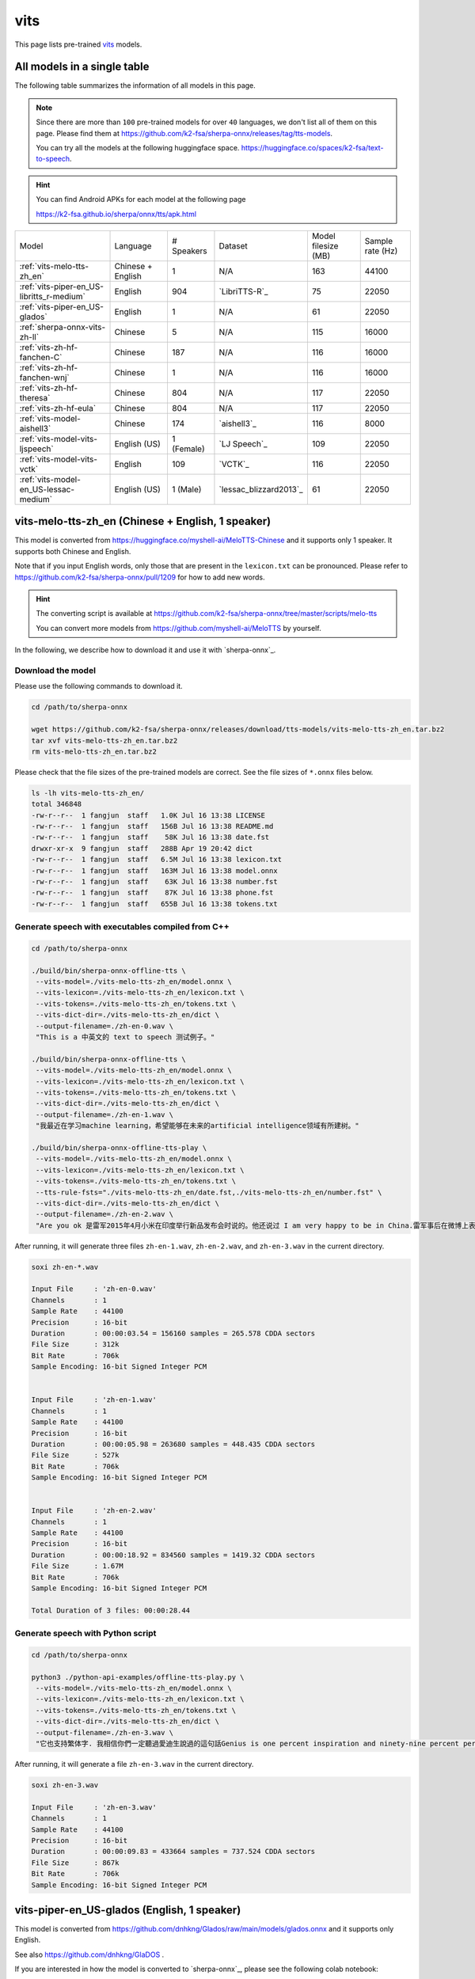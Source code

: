 vits
====

This page lists pre-trained `vits`_ models.

All models in a single table
-----------------------------

The following table summarizes the information of all models in this page.

.. note::

   Since there are more than ``100`` pre-trained models for over ``40`` languages,
   we don't list all of them on this page. Please find them at
   `<https://github.com/k2-fsa/sherpa-onnx/releases/tag/tts-models>`_.

   You can try all the models at the following huggingface space.
   `<https://huggingface.co/spaces/k2-fsa/text-to-speech>`_.


.. hint::

   You can find Android APKs for each model at the following page

   `<https://k2-fsa.github.io/sherpa/onnx/tts/apk.html>`_

.. list-table::

 * - Model
   - Language
   - # Speakers
   - Dataset
   - Model filesize (MB)
   - Sample rate (Hz)
 * - :ref:`vits-melo-tts-zh_en`
   - Chinese + English
   - 1
   - N/A
   - 163
   - 44100
 * - :ref:`vits-piper-en_US-libritts_r-medium`
   - English
   - 904
   - `LibriTTS-R`_
   - 75
   - 22050
 * - :ref:`vits-piper-en_US-glados`
   - English
   - 1
   - N/A
   - 61
   - 22050
 * - :ref:`sherpa-onnx-vits-zh-ll`
   - Chinese
   - 5
   - N/A
   - 115
   - 16000
 * - :ref:`vits-zh-hf-fanchen-C`
   - Chinese
   - 187
   - N/A
   - 116
   - 16000
 * - :ref:`vits-zh-hf-fanchen-wnj`
   - Chinese
   - 1
   - N/A
   - 116
   - 16000
 * - :ref:`vits-zh-hf-theresa`
   - Chinese
   - 804
   - N/A
   - 117
   - 22050
 * - :ref:`vits-zh-hf-eula`
   - Chinese
   - 804
   - N/A
   - 117
   - 22050
 * - :ref:`vits-model-aishell3`
   - Chinese
   - 174
   - `aishell3`_
   - 116
   - 8000
 * - :ref:`vits-model-vits-ljspeech`
   - English (US)
   - 1 (Female)
   - `LJ Speech`_
   - 109
   - 22050
 * - :ref:`vits-model-vits-vctk`
   - English
   - 109
   - `VCTK`_
   - 116
   - 22050
 * - :ref:`vits-model-en_US-lessac-medium`
   - English (US)
   - 1 (Male)
   - `lessac_blizzard2013`_
   - 61
   - 22050

.. _vits-melo-tts-zh_en:

vits-melo-tts-zh_en (Chinese + English, 1 speaker)
--------------------------------------------------

This model is converted from `<https://huggingface.co/myshell-ai/MeloTTS-Chinese>`_
and it supports only 1 speaker. It supports both Chinese and English.

Note that if you input English words, only those that are present in the ``lexicon.txt``
can be pronounced. Please refer to
`<https://github.com/k2-fsa/sherpa-onnx/pull/1209>`_
for how to add new words.

.. hint::

   The converting script is available at
   `<https://github.com/k2-fsa/sherpa-onnx/tree/master/scripts/melo-tts>`_

   You can convert more models from `<https://github.com/myshell-ai/MeloTTS>`_
   by yourself.

In the following, we describe how to download it and use it with `sherpa-onnx`_.

Download the model
~~~~~~~~~~~~~~~~~~

Please use the following commands to download it.

.. code-block:: bash

  cd /path/to/sherpa-onnx

  wget https://github.com/k2-fsa/sherpa-onnx/releases/download/tts-models/vits-melo-tts-zh_en.tar.bz2
  tar xvf vits-melo-tts-zh_en.tar.bz2
  rm vits-melo-tts-zh_en.tar.bz2

Please check that the file sizes of the pre-trained models are correct. See
the file sizes of ``*.onnx`` files below.

.. code-block:: bash

  ls -lh vits-melo-tts-zh_en/
  total 346848
  -rw-r--r--  1 fangjun  staff   1.0K Jul 16 13:38 LICENSE
  -rw-r--r--  1 fangjun  staff   156B Jul 16 13:38 README.md
  -rw-r--r--  1 fangjun  staff    58K Jul 16 13:38 date.fst
  drwxr-xr-x  9 fangjun  staff   288B Apr 19 20:42 dict
  -rw-r--r--  1 fangjun  staff   6.5M Jul 16 13:38 lexicon.txt
  -rw-r--r--  1 fangjun  staff   163M Jul 16 13:38 model.onnx
  -rw-r--r--  1 fangjun  staff    63K Jul 16 13:38 number.fst
  -rw-r--r--  1 fangjun  staff    87K Jul 16 13:38 phone.fst
  -rw-r--r--  1 fangjun  staff   655B Jul 16 13:38 tokens.txt

Generate speech with executables compiled from C++
~~~~~~~~~~~~~~~~~~~~~~~~~~~~~~~~~~~~~~~~~~~~~~~~~~

.. code-block:: bash

  cd /path/to/sherpa-onnx

  ./build/bin/sherpa-onnx-offline-tts \
   --vits-model=./vits-melo-tts-zh_en/model.onnx \
   --vits-lexicon=./vits-melo-tts-zh_en/lexicon.txt \
   --vits-tokens=./vits-melo-tts-zh_en/tokens.txt \
   --vits-dict-dir=./vits-melo-tts-zh_en/dict \
   --output-filename=./zh-en-0.wav \
   "This is a 中英文的 text to speech 测试例子。"

  ./build/bin/sherpa-onnx-offline-tts \
   --vits-model=./vits-melo-tts-zh_en/model.onnx \
   --vits-lexicon=./vits-melo-tts-zh_en/lexicon.txt \
   --vits-tokens=./vits-melo-tts-zh_en/tokens.txt \
   --vits-dict-dir=./vits-melo-tts-zh_en/dict \
   --output-filename=./zh-en-1.wav \
   "我最近在学习machine learning，希望能够在未来的artificial intelligence领域有所建树。"

  ./build/bin/sherpa-onnx-offline-tts-play \
   --vits-model=./vits-melo-tts-zh_en/model.onnx \
   --vits-lexicon=./vits-melo-tts-zh_en/lexicon.txt \
   --vits-tokens=./vits-melo-tts-zh_en/tokens.txt \
   --tts-rule-fsts="./vits-melo-tts-zh_en/date.fst,./vits-melo-tts-zh_en/number.fst" \
   --vits-dict-dir=./vits-melo-tts-zh_en/dict \
   --output-filename=./zh-en-2.wav \
   "Are you ok 是雷军2015年4月小米在印度举行新品发布会时说的。他还说过 I am very happy to be in China.雷军事后在微博上表示「万万没想到，视频火速传到国内，全国人民都笑了」、「现在国际米粉越来越多，我的确应该把英文学好，不让大家失望！加油！」"


After running, it will generate three files ``zh-en-1.wav``,
``zh-en-2.wav``, and ``zh-en-3.wav`` in the current directory.

.. code-block:: bash

  soxi zh-en-*.wav

  Input File     : 'zh-en-0.wav'
  Channels       : 1
  Sample Rate    : 44100
  Precision      : 16-bit
  Duration       : 00:00:03.54 = 156160 samples = 265.578 CDDA sectors
  File Size      : 312k
  Bit Rate       : 706k
  Sample Encoding: 16-bit Signed Integer PCM


  Input File     : 'zh-en-1.wav'
  Channels       : 1
  Sample Rate    : 44100
  Precision      : 16-bit
  Duration       : 00:00:05.98 = 263680 samples = 448.435 CDDA sectors
  File Size      : 527k
  Bit Rate       : 706k
  Sample Encoding: 16-bit Signed Integer PCM


  Input File     : 'zh-en-2.wav'
  Channels       : 1
  Sample Rate    : 44100
  Precision      : 16-bit
  Duration       : 00:00:18.92 = 834560 samples = 1419.32 CDDA sectors
  File Size      : 1.67M
  Bit Rate       : 706k
  Sample Encoding: 16-bit Signed Integer PCM

  Total Duration of 3 files: 00:00:28.44

.. raw:: html

  <table>
    <tr>
      <th>Wave filename</th>
      <th>Content</th>
      <th>Text</th>
    </tr>
    <tr>
      <td>zh-en-0.wav</td>
      <td>
       <audio title="Generated ./zh-en-0.wav" controls="controls">
             <source src="/sherpa/_static/vits-melo-tts/zh-en-0.wav" type="audio/wav">
             Your browser does not support the <code>audio</code> element.
       </audio>
      </td>
      <td>
        This is a 中英文的 text to speech 测试例子。
      </td>
    </tr>
    <tr>
      <td>zh-en-1.wav</td>
      <td>
       <audio title="Generated ./zh-en-1.wav" controls="controls">
             <source src="/sherpa/_static/vits-melo-tts/zh-en-1.wav" type="audio/wav">
             Your browser does not support the <code>audio</code> element.
       </audio>
      </td>
      <td>
        我最近在学习machine learning，希望能够在未来的artificial intelligence领域有所建树。
      </td>
    </tr>
    <tr>
      <td>zh-en-2.wav</td>
      <td>
       <audio title="Generated ./zh-en-2.wav" controls="controls">
             <source src="/sherpa/_static/vits-melo-tts/zh-en-2.wav" type="audio/wav">
             Your browser does not support the <code>audio</code> element.
       </audio>
      </td>
      <td>
        Are you ok 是雷军2015年4月小米在印度举行新品发布会时说的。他还说过 I am very happy to be in China.雷军事后在微博上表示「万万没想到，视频火速传到国内，全国人民都笑了」、「现在国际米粉越来越多，我的确应该把英文学好，不让大家失望！加油！」
      </td>
    </tr>
  </table>


Generate speech with Python script
~~~~~~~~~~~~~~~~~~~~~~~~~~~~~~~~~~

.. code-block:: bash

  cd /path/to/sherpa-onnx

  python3 ./python-api-examples/offline-tts-play.py \
   --vits-model=./vits-melo-tts-zh_en/model.onnx \
   --vits-lexicon=./vits-melo-tts-zh_en/lexicon.txt \
   --vits-tokens=./vits-melo-tts-zh_en/tokens.txt \
   --vits-dict-dir=./vits-melo-tts-zh_en/dict \
   --output-filename=./zh-en-3.wav \
   "它也支持繁体字. 我相信你們一定聽過愛迪生說過的這句話Genius is one percent inspiration and ninety-nine percent perspiration. "

After running, it will generate a file ``zh-en-3.wav`` in the current directory.

.. code-block:: bash

  soxi zh-en-3.wav

  Input File     : 'zh-en-3.wav'
  Channels       : 1
  Sample Rate    : 44100
  Precision      : 16-bit
  Duration       : 00:00:09.83 = 433664 samples = 737.524 CDDA sectors
  File Size      : 867k
  Bit Rate       : 706k
  Sample Encoding: 16-bit Signed Integer PCM

.. raw:: html

  <table>
    <tr>
      <th>Wave filename</th>
      <th>Content</th>
      <th>Text</th>
    </tr>
    <tr>
      <td>zh-en-3.wav</td>
      <td>
       <audio title="Generated ./zh-en-3.wav" controls="controls">
             <source src="/sherpa/_static/vits-melo-tts/zh-en-3.wav" type="audio/wav">
             Your browser does not support the <code>audio</code> element.
       </audio>
      </td>
      <td>
       它也支持繁体字. 我相信你們一定聽過愛迪生說過的這句話Genius is one percent inspiration and ninety-nine percent perspiration.
      </td>
    </tr>
  </table>

.. _vits-piper-en_US-glados:

vits-piper-en_US-glados (English, 1 speaker)
--------------------------------------------

This model is converted from `<https://github.com/dnhkng/Glados /raw/main/models/glados.onnx>`_
and it supports only English.

See also `<https://github.com/dnhkng/GlaDOS>`_ .

If you are interested in how the model is converted to `sherpa-onnx`_, please see
the following colab notebook:

  `<https://colab.research.google.com/drive/1m3Zr8H1RJaoZu4Y7hpQlav5vhtw3A513?usp=sharing>`_

In the following, we describe how to download it and use it with `sherpa-onnx`_.

Download the model
~~~~~~~~~~~~~~~~~~

Please use the following commands to download it.

.. code-block:: bash

  cd /path/to/sherpa-onnx

  wget https://github.com/k2-fsa/sherpa-onnx/releases/download/tts-models/vits-piper-en_US-glados.tar.bz2
  tar xvf vits-piper-en_US-glados.tar.bz2
  rm vits-piper-en_US-glados.tar.bz2

Please check that the file sizes of the pre-trained models are correct. See
the file sizes of ``*.onnx`` files below.

.. code-block:: bash

    ls -lh vits-piper-en_US-glados/

    -rw-r--r--    1 fangjun  staff   242B Dec 13  2023 README.md
    -rw-r--r--    1 fangjun  staff    61M Dec 13  2023 en_US-glados.onnx
    drwxr-xr-x  122 fangjun  staff   3.8K Dec 13  2023 espeak-ng-data
    -rw-r--r--    1 fangjun  staff   940B Dec 13  2023 tokens.txt

Generate speech with executables compiled from C++
~~~~~~~~~~~~~~~~~~~~~~~~~~~~~~~~~~~~~~~~~~~~~~~~~~

.. code-block:: bash

   cd /path/to/sherpa-onnx

  ./build/bin/sherpa-onnx-offline-tts \
    --vits-model=./vits-piper-en_US-glados/en_US-glados.onnx\
    --vits-tokens=./vits-piper-en_US-glados/tokens.txt \
    --vits-data-dir=./vits-piper-en_US-glados/espeak-ng-data \
    --output-filename=./glados-liliana.wav \
    "liliana, the most beautiful and lovely assistant of our team!"

  ./build/bin/sherpa-onnx-offline-tts \
    --vits-model=./vits-piper-en_US-glados/en_US-glados.onnx\
    --vits-tokens=./vits-piper-en_US-glados/tokens.txt \
    --vits-data-dir=./vits-piper-en_US-glados/espeak-ng-data \
    --output-filename=./glados-code.wav \
    "Talk is cheap. Show me the code."

  ./build/bin/sherpa-onnx-offline-tts \
    --vits-model=./vits-piper-en_US-glados/en_US-glados.onnx\
    --vits-tokens=./vits-piper-en_US-glados/tokens.txt \
    --vits-data-dir=./vits-piper-en_US-glados/espeak-ng-data \
    --output-filename=./glados-men.wav \
     "Today as always, men fall into two groups: slaves and free men. Whoever does not have two-thirds of his day for himself, is a slave, whatever he may be: a statesman, a businessman, an official, or a scholar."

After running, it will generate 3 files ``glados-liliana.wav``,
``glados-code.wav``, and ``glados-men.wav`` in the current directory.

.. code-block:: bash

  soxi glados*.wav

  Input File     : 'glados-code.wav'
  Channels       : 1
  Sample Rate    : 22050
  Precision      : 16-bit
  Duration       : 00:00:02.18 = 48128 samples ~ 163.701 CDDA sectors
  File Size      : 96.3k
  Bit Rate       : 353k
  Sample Encoding: 16-bit Signed Integer PCM


  Input File     : 'glados-liliana.wav'
  Channels       : 1
  Sample Rate    : 22050
  Precision      : 16-bit
  Duration       : 00:00:03.97 = 87552 samples ~ 297.796 CDDA sectors
  File Size      : 175k
  Bit Rate       : 353k
  Sample Encoding: 16-bit Signed Integer PCM


  Input File     : 'glados-men.wav'
  Channels       : 1
  Sample Rate    : 22050
  Precision      : 16-bit
  Duration       : 00:00:15.31 = 337664 samples ~ 1148.52 CDDA sectors
  File Size      : 675k
  Bit Rate       : 353k
  Sample Encoding: 16-bit Signed Integer PCM

  Total Duration of 3 files: 00:00:21.47

.. raw:: html

  <table>
    <tr>
      <th>Wave filename</th>
      <th>Content</th>
      <th>Text</th>
    </tr>
    <tr>
      <td>glados-liliana.wav</td>
      <td>
       <audio title="Generated ./glados-liliana.wav" controls="controls">
             <source src="/sherpa/_static/vits-piper-glados/glados-liliana.wav" type="audio/wav">
             Your browser does not support the <code>audio</code> element.
       </audio>
      </td>
      <td>
        liliana, the most beautiful and lovely assistant of our team!
      </td>
    </tr>
    <tr>
      <td>glados-code.wav</td>
      <td>
       <audio title="Generated ./glados-code.wav" controls="controls">
             <source src="/sherpa/_static/vits-piper-glados/glados-code.wav" type="audio/wav">
             Your browser does not support the <code>audio</code> element.
       </audio>
      </td>
      <td>
        Talk is cheap. Show me the code.
      </td>
    </tr>
    <tr>
      <td>glados-men.wav</td>
      <td>
       <audio title="Generated ./glados-men.wav" controls="controls">
             <source src="/sherpa/_static/vits-piper-glados/glados-men.wav" type="audio/wav">
             Your browser does not support the <code>audio</code> element.
       </audio>
      </td>
      <td>
        Today as always, men fall into two groups: slaves and free men. Whoever does not have two-thirds of his day for himself, is a slave, whatever he may be: a statesman, a businessman, an official, or a scholar.
      </td>
    </tr>
  </table>

Generate speech with Python script
~~~~~~~~~~~~~~~~~~~~~~~~~~~~~~~~~~

.. code-block:: bash

   cd /path/to/sherpa-onnx

   python3 ./python-api-examples/offline-tts.py \
    --vits-model=./vits-piper-en_US-glados/en_US-glados.onnx\
    --vits-tokens=./vits-piper-en_US-glados/tokens.txt \
    --vits-data-dir=./vits-piper-en_US-glados/espeak-ng-data \
    --output-filename=./glados-ship.wav \
    "A ship in port is safe, but that's not what ships are built for."

   python3 ./python-api-examples/offline-tts.py \
    --vits-model=./vits-piper-en_US-glados/en_US-glados.onnx\
    --vits-tokens=./vits-piper-en_US-glados/tokens.txt \
    --vits-data-dir=./vits-piper-en_US-glados/espeak-ng-data \
    --output-filename=./glados-bug.wav \
    "Given enough eyeballs, all bugs are shallow."

After running, it will generate two files ``glados-ship.wav``
and ``glados-bug.wav`` in the current directory.

.. code-block:: bash

  soxi ./glados-{ship,bug}.wav

  Input File     : './glados-ship.wav'
  Channels       : 1
  Sample Rate    : 22050
  Precision      : 16-bit
  Duration       : 00:00:03.74 = 82432 samples ~ 280.381 CDDA sectors
  File Size      : 165k
  Bit Rate       : 353k
  Sample Encoding: 16-bit Signed Integer PCM


  Input File     : './glados-bug.wav'
  Channels       : 1
  Sample Rate    : 22050
  Precision      : 16-bit
  Duration       : 00:00:02.67 = 58880 samples ~ 200.272 CDDA sectors
  File Size      : 118k
  Bit Rate       : 353k
  Sample Encoding: 16-bit Signed Integer PCM

  Total Duration of 2 files: 00:00:06.41

.. raw:: html

  <table>
    <tr>
      <th>Wave filename</th>
      <th>Content</th>
      <th>Text</th>
    </tr>
    <tr>
      <td>glados-ship.wav</td>
      <td>
       <audio title="Generated ./glados-ship.wav" controls="controls">
             <source src="/sherpa/_static/vits-piper-glados/glados-ship.wav" type="audio/wav">
             Your browser does not support the <code>audio</code> element.
       </audio>
      </td>
      <td>
        A ship in port is safe, but that's not what ships are built for.
      </td>
    </tr>
    <tr>
      <td>glados-bug.wav</td>
      <td>
       <audio title="Generated ./glados-bug.wav" controls="controls">
             <source src="/sherpa/_static/vits-piper-glados/glados-bug.wav" type="audio/wav">
             Your browser does not support the <code>audio</code> element.
       </audio>
      </td>
      <td>
        Given enough eyeballs, all bugs are shallow.
      </td>
    </tr>
  </table>

.. _vits-piper-en_US-libritts_r-medium:

vits-piper-en_US-libritts_r-medium (English, 904 speakers)
----------------------------------------------------------

This model is converted from `<https://huggingface.co/rhasspy/piper-voices/tree/main/en/en_US/libritts_r/medium>`_
and it supports 904 speakers. It supports only English.

In the following, we describe how to download it and use it with `sherpa-onnx`_.

Download the model
~~~~~~~~~~~~~~~~~~

Please use the following commands to download it.

.. code-block:: bash

  cd /path/to/sherpa-onnx

  wget https://github.com/k2-fsa/sherpa-onnx/releases/download/tts-models/vits-piper-en_US-libritts_r-medium.tar.bz2
  tar xvf vits-piper-en_US-libritts_r-medium.tar.bz2
  rm vits-piper-en_US-libritts_r-medium.tar.bz2

Please check that the file sizes of the pre-trained models are correct. See
the file sizes of ``*.onnx`` files below.

.. code-block:: bash

  ls -lh vits-piper-en_US-libritts_r-medium/
  total 153552
  -rw-r--r--    1 fangjun  staff   279B Nov 29  2023 MODEL_CARD
  -rw-r--r--    1 fangjun  staff    75M Nov 29  2023 en_US-libritts_r-medium.onnx
  -rw-r--r--    1 fangjun  staff    20K Nov 29  2023 en_US-libritts_r-medium.onnx.json
  drwxr-xr-x  122 fangjun  staff   3.8K Nov 28  2023 espeak-ng-data
  -rw-r--r--    1 fangjun  staff   954B Nov 29  2023 tokens.txt
  -rwxr-xr-x    1 fangjun  staff   1.8K Nov 29  2023 vits-piper-en_US.py
  -rwxr-xr-x    1 fangjun  staff   730B Nov 29  2023 vits-piper-en_US.sh

Generate speech with executables compiled from C++
~~~~~~~~~~~~~~~~~~~~~~~~~~~~~~~~~~~~~~~~~~~~~~~~~~

.. code-block:: bash

   cd /path/to/sherpa-onnx

  ./build/bin/sherpa-onnx-offline-tts \
    --vits-model=./vits-piper-en_US-libritts_r-medium/en_US-libritts_r-medium.onnx \
    --vits-tokens=./vits-piper-en_US-libritts_r-medium/tokens.txt \
    --vits-data-dir=./vits-piper-en_US-libritts_r-medium/espeak-ng-data \
    --output-filename=./libritts-liliana-109.wav \
    --sid=109 \
    "liliana, the most beautiful and lovely assistant of our team!"

  ./build/bin/sherpa-onnx-offline-tts \
    --vits-model=./vits-piper-en_US-libritts_r-medium/en_US-libritts_r-medium.onnx \
    --vits-tokens=./vits-piper-en_US-libritts_r-medium/tokens.txt \
    --vits-data-dir=./vits-piper-en_US-libritts_r-medium/espeak-ng-data \
    --output-filename=./libritts-liliana-900.wav \
    --sid=900 \
    "liliana, the most beautiful and lovely assistant of our team!"

After running, it will generate two files ``libritts-liliana-109.wav``
and ``libritts-liliana-900.wav`` in the current directory.

.. code-block:: bash

  soxi libritts-liliana-*.wav

  Input File     : 'libritts-liliana-109.wav'
  Channels       : 1
  Sample Rate    : 22050
  Precision      : 16-bit
  Duration       : 00:00:02.73 = 60160 samples ~ 204.626 CDDA sectors
  File Size      : 120k
  Bit Rate       : 353k
  Sample Encoding: 16-bit Signed Integer PCM


  Input File     : 'libritts-liliana-900.wav'
  Channels       : 1
  Sample Rate    : 22050
  Precision      : 16-bit
  Duration       : 00:00:03.36 = 73984 samples ~ 251.646 CDDA sectors
  File Size      : 148k
  Bit Rate       : 353k
  Sample Encoding: 16-bit Signed Integer PCM

  Total Duration of 2 files: 00:00:06.08

.. raw:: html

  <table>
    <tr>
      <th>Wave filename</th>
      <th>Content</th>
      <th>Text</th>
    </tr>
    <tr>
      <td>libritts-liliana-109.wav</td>
      <td>
       <audio title="Generated ./libritts-liliana-109.wav" controls="controls">
             <source src="/sherpa/_static/vits-piper-libritts/libritts-liliana-109.wav" type="audio/wav">
             Your browser does not support the <code>audio</code> element.
       </audio>
      </td>
      <td>
        liliana, the most beautiful and lovely assistant of our team!
      </td>
    </tr>
    <tr>
      <td>libritts-liliana-900.wav</td>
      <td>
       <audio title="Generated ./libritts-liliana-900.wav" controls="controls">
             <source src="/sherpa/_static/vits-piper-libritts/libritts-liliana-900.wav" type="audio/wav">
             Your browser does not support the <code>audio</code> element.
       </audio>
      </td>
      <td>
        liliana, the most beautiful and lovely assistant of our team!
      </td>
    </tr>
  </table>

Generate speech with Python script
~~~~~~~~~~~~~~~~~~~~~~~~~~~~~~~~~~

.. code-block:: bash

   cd /path/to/sherpa-onnx

   python3 ./python-api-examples/offline-tts.py \
    --vits-model=./vits-piper-en_US-libritts_r-medium/en_US-libritts_r-medium.onnx \
    --vits-tokens=./vits-piper-en_US-libritts_r-medium/tokens.txt \
    --vits-data-dir=./vits-piper-en_US-libritts_r-medium/espeak-ng-data \
    --sid=200 \
    --output-filename=./libritts-armstrong-200.wav \
    "That's one small step for a man, a giant leap for mankind."

   python3 ./python-api-examples/offline-tts.py \
    --vits-model=./vits-piper-en_US-libritts_r-medium/en_US-libritts_r-medium.onnx \
    --vits-tokens=./vits-piper-en_US-libritts_r-medium/tokens.txt \
    --vits-data-dir=./vits-piper-en_US-libritts_r-medium/espeak-ng-data \
    --sid=500 \
    --output-filename=./libritts-armstrong-500.wav \
    "That's one small step for a man, a giant leap for mankind."

After running, it will generate two files ``libritts-armstrong-200.wav``
and ``libritts-armstrong-500.wav`` in the current directory.

.. code-block:: bash

  soxi ./libritts-armstrong*.wav

  Input File     : './libritts-armstrong-200.wav'
  Channels       : 1
  Sample Rate    : 22050
  Precision      : 16-bit
  Duration       : 00:00:03.11 = 68608 samples ~ 233.361 CDDA sectors
  File Size      : 137k
  Bit Rate       : 353k
  Sample Encoding: 16-bit Signed Integer PCM


  Input File     : './libritts-armstrong-500.wav'
  Channels       : 1
  Sample Rate    : 22050
  Precision      : 16-bit
  Duration       : 00:00:03.42 = 75520 samples ~ 256.871 CDDA sectors
  File Size      : 151k
  Bit Rate       : 353k
  Sample Encoding: 16-bit Signed Integer PCM

  Total Duration of 2 files: 00:00:06.54

.. raw:: html

  <table>
    <tr>
      <th>Wave filename</th>
      <th>Content</th>
      <th>Text</th>
    </tr>
    <tr>
      <td>libritts-armstrong-200.wav</td>
      <td>
       <audio title="Generated ./libritts-armstrong-200.wav" controls="controls">
             <source src="/sherpa/_static/vits-piper-libritts/libritts-armstrong-200.wav" type="audio/wav">
             Your browser does not support the <code>audio</code> element.
       </audio>
      </td>
      <td>
        That's one small step for a man, a giant leap for mankind.
      </td>
    </tr>
    <tr>
      <td>libritts-armstrong-500.wav</td>
      <td>
       <audio title="Generated ./libritts-armstrong-500.wav" controls="controls">
             <source src="/sherpa/_static/vits-piper-libritts/libritts-armstrong-500.wav" type="audio/wav">
             Your browser does not support the <code>audio</code> element.
       </audio>
      </td>
      <td>
        That's one small step for a man, a giant leap for mankind.
      </td>
    </tr>
  </table>


.. _vits-model-vits-ljspeech:

ljspeech (English, single-speaker)
----------------------------------

This model is converted from `pretrained_ljspeech.pth <https://drive.google.com/file/d/1q86w74Ygw2hNzYP9cWkeClGT5X25PvBT/view?usp=drive_link>`_,
which is trained by the `vits`_ author `Jaehyeon Kim <https://github.com/jaywalnut310>`_ on
the `LJ Speech`_ dataset. It supports only English and is a single-speaker model.

.. note::

   If you are interested in how the model is converted, please see
   `<https://github.com/k2-fsa/sherpa-onnx/blob/master/scripts/vits/export-onnx-ljs.py>`_

In the following, we describe how to download it and use it with `sherpa-onnx`_.

Download the model
~~~~~~~~~~~~~~~~~~

Please use the following commands to download it.

.. code-block:: bash

  cd /path/to/sherpa-onnx

  wget https://github.com/k2-fsa/sherpa-onnx/releases/download/tts-models/vits-ljs.tar.bz2
  tar xvf vits-ljs.tar.bz2
  rm vits-ljs.tar.bz2

Please check that the file sizes of the pre-trained models are correct. See
the file sizes of ``*.onnx`` files below.

.. code-block:: bash

  -rw-r--r-- 1 1001 127 109M Apr 22 02:38 vits-ljs/vits-ljs.onnx

Generate speech with executables compiled from C++
~~~~~~~~~~~~~~~~~~~~~~~~~~~~~~~~~~~~~~~~~~~~~~~~~~

.. code-block:: bash

   cd /path/to/sherpa-onnx

  ./build/bin/sherpa-onnx-offline-tts \
    --vits-model=./vits-ljs/vits-ljs.onnx \
    --vits-lexicon=./vits-ljs/lexicon.txt \
    --vits-tokens=./vits-ljs/tokens.txt \
    --output-filename=./liliana.wav \
    "liliana, the most beautiful and lovely assistant of our team!"

After running, it will generate a file ``liliana.wav`` in the current directory.

.. code-block:: bash

  soxi ./liliana.wav

  Input File     : './liliana.wav'
  Channels       : 1
  Sample Rate    : 22050
  Precision      : 16-bit
  Duration       : 00:00:04.39 = 96768 samples ~ 329.143 CDDA sectors
  File Size      : 194k
  Bit Rate       : 353k
  Sample Encoding: 16-bit Signed Integer PCM

.. raw:: html

  <table>
    <tr>
      <th>Wave filename</th>
      <th>Content</th>
      <th>Text</th>
    </tr>
    <tr>
      <td>liliana.wav</td>
      <td>
       <audio title="Generated ./liliana.wav" controls="controls">
             <source src="/sherpa/_static/vits-ljs/liliana.wav" type="audio/wav">
             Your browser does not support the <code>audio</code> element.
       </audio>
      </td>
      <td>
        liliana, the most beautiful and lovely assistant of our team!
      </td>
    </tr>
  </table>

Generate speech with Python script
~~~~~~~~~~~~~~~~~~~~~~~~~~~~~~~~~~

.. code-block:: bash

   cd /path/to/sherpa-onnx

   python3 ./python-api-examples/offline-tts.py \
    --vits-model=./vits-ljs/vits-ljs.onnx \
    --vits-lexicon=./vits-ljs/lexicon.txt \
    --vits-tokens=./vits-ljs/tokens.txt \
    --output-filename=./armstrong.wav \
    "That's one small step for a man, a giant leap for mankind."

After running, it will generate a file ``armstrong.wav`` in the current directory.

.. code-block:: bash

  soxi ./armstrong.wav

  Input File     : './armstrong.wav'
  Channels       : 1
  Sample Rate    : 22050
  Precision      : 16-bit
  Duration       : 00:00:04.81 = 105984 samples ~ 360.49 CDDA sectors
  File Size      : 212k
  Bit Rate       : 353k
  Sample Encoding: 16-bit Signed Integer PCM

.. raw:: html

  <table>
    <tr>
      <th>Wave filename</th>
      <th>Content</th>
      <th>Text</th>
    </tr>
    <tr>
      <td>armstrong.wav</td>
      <td>
       <audio title="Generated ./armstrong.wav" controls="controls">
             <source src="/sherpa/_static/vits-ljs/armstrong.wav" type="audio/wav">
             Your browser does not support the <code>audio</code> element.
       </audio>
      </td>
      <td>
        That's one small step for a man, a giant leap for mankind.
      </td>
    </tr>
  </table>

.. _vits-model-vits-vctk:

VCTK (English, multi-speaker, 109 speakers)
-------------------------------------------

This model is converted from `pretrained_vctk.pth <https://drive.google.com/file/d/11aHOlhnxzjpdWDpsz1vFDCzbeEfoIxru/view?usp=drive_link>`_,
which is trained by the `vits`_ author `Jaehyeon Kim <https://github.com/jaywalnut310>`_ on
the `VCTK`_ dataset. It supports only English and is a multi-speaker model. It contains
109 speakers.

.. note::

   If you are interested in how the model is converted, please see
   `<https://github.com/k2-fsa/sherpa-onnx/blob/master/scripts/vits/export-onnx-vctk.py>`_

In the following, we describe how to download it and use it with `sherpa-onnx`_.

Download the model
~~~~~~~~~~~~~~~~~~

Please use the following commands to download it.

.. code-block:: bash

  cd /path/to/sherpa-onnx

  wget https://github.com/k2-fsa/sherpa-onnx/releases/download/tts-models/vits-vctk.tar.bz2
  tar xvf vits-vctk.tar.bz2
  rm vits-vctk.tar.bz2

Please check that the file sizes of the pre-trained models are correct. See
the file sizes of ``*.onnx`` files below.

.. code-block:: bash

  vits-vctk fangjun$ ls -lh *.onnx
  -rw-r--r--  1 fangjun  staff    37M Oct 16 10:57 vits-vctk.int8.onnx
  -rw-r--r--  1 fangjun  staff   116M Oct 16 10:57 vits-vctk.onnx

Generate speech with executables compiled from C++
~~~~~~~~~~~~~~~~~~~~~~~~~~~~~~~~~~~~~~~~~~~~~~~~~~

Since there are 109 speakers available, we can choose a speaker from 0 to 198.
The default speaker ID is 0.

We use speaker ID 0, 10, and 108 below to generate audio for the same text.

.. code-block:: bash

  cd /path/to/sherpa-onnx

  ./build/bin/sherpa-onnx-offline-tts \
    --vits-model=./vits-vctk/vits-vctk.onnx \
    --vits-lexicon=./vits-vctk/lexicon.txt \
    --vits-tokens=./vits-vctk/tokens.txt \
    --sid=0 \
    --output-filename=./kennedy-0.wav \
    "Ask not what your country can do for you; ask what you can do for your country."

  ./build/bin/sherpa-onnx-offline-tts \
    --vits-model=./vits-vctk/vits-vctk.onnx \
    --vits-lexicon=./vits-vctk/lexicon.txt \
    --vits-tokens=./vits-vctk/tokens.txt \
    --sid=10 \
    --output-filename=./kennedy-10.wav \
    "Ask not what your country can do for you; ask what you can do for your country."

  ./build/bin/sherpa-onnx-offline-tts \
    --vits-model=./vits-vctk/vits-vctk.onnx \
    --vits-lexicon=./vits-vctk/lexicon.txt \
    --vits-tokens=./vits-vctk/tokens.txt \
    --sid=108 \
    --output-filename=./kennedy-108.wav \
    "Ask not what your country can do for you; ask what you can do for your country."

It will generate 3 files: ``kennedy-0.wav``, ``kennedy-10.wav``, and ``kennedy-108.wav``.

.. raw:: html

  <table>
    <tr>
      <th>Wave filename</th>
      <th>Content</th>
      <th>Text</th>
    </tr>
    <tr>
      <td>kennedy-0.wav</td>
      <td>
       <audio title="Generated ./kennedy-0.wav" controls="controls">
             <source src="/sherpa/_static/vits-vctk/kennedy-0.wav" type="audio/wav">
             Your browser does not support the <code>audio</code> element.
       </audio>
      </td>
      <td>
        Ask not what your country can do for you; ask what you can do for your country.
      </td>
    </tr>
    <tr>
      <td>kennedy-10.wav</td>
      <td>
       <audio title="Generated ./kennedy-10.wav" controls="controls">
             <source src="/sherpa/_static/vits-vctk/kennedy-10.wav" type="audio/wav">
             Your browser does not support the <code>audio</code> element.
       </audio>
      </td>
      <td>
        Ask not what your country can do for you; ask what you can do for your country.
      </td>
    </tr>
    <tr>
      <td>kennedy-108.wav</td>
      <td>
       <audio title="Generated ./kennedy-108.wav" controls="controls">
             <source src="/sherpa/_static/vits-vctk/kennedy-108.wav" type="audio/wav">
             Your browser does not support the <code>audio</code> element.
       </audio>
      </td>
      <td>
        Ask not what your country can do for you; ask what you can do for your country.
      </td>
    </tr>
  </table>

Generate speech with Python script
~~~~~~~~~~~~~~~~~~~~~~~~~~~~~~~~~~

We use speaker ID 30, 66, and 99 below to generate audio for different transcripts.

.. code-block:: bash

   cd /path/to/sherpa-onnx

   python3 ./python-api-examples/offline-tts.py \
    --vits-model=./vits-vctk/vits-vctk.onnx \
    --vits-lexicon=./vits-vctk/lexicon.txt \
    --vits-tokens=./vits-vctk/tokens.txt \
    --sid=30 \
    --output-filename=./einstein-30.wav \
    "Life is like riding a bicycle. To keep your balance, you must keep moving."

   python3 ./python-api-examples/offline-tts.py \
    --vits-model=./vits-vctk/vits-vctk.onnx \
    --vits-lexicon=./vits-vctk/lexicon.txt \
    --vits-tokens=./vits-vctk/tokens.txt \
    --sid=66 \
    --output-filename=./franklin-66.wav \
    "Three can keep a secret, if two of them are dead."

   python3 ./python-api-examples/offline-tts.py \
    --vits-model=./vits-vctk/vits-vctk.onnx \
    --vits-lexicon=./vits-vctk/lexicon.txt \
    --vits-tokens=./vits-vctk/tokens.txt \
    --sid=99 \
    --output-filename=./martin-99.wav \
    "Darkness cannot drive out darkness: only light can do that. Hate cannot drive out hate: only love can do that"

It will generate 3 files: ``einstein-30.wav``, ``franklin-66.wav``, and ``martin-99.wav``.

.. raw:: html

  <table>
    <tr>
      <th>Wave filename</th>
      <th>Content</th>
      <th>Text</th>
    </tr>
    <tr>
      <td>einstein-30.wav</td>
      <td>
       <audio title="Generated ./einstein-30.wav" controls="controls">
             <source src="/sherpa/_static/vits-vctk/einstein-30.wav" type="audio/wav">
             Your browser does not support the <code>audio</code> element.
       </audio>
      </td>
      <td>
        Life is like riding a bicycle. To keep your balance, you must keep moving.
      </td>
    </tr>
    <tr>
      <td>franklin-66.wav</td>
      <td>
       <audio title="Generated ./franklin-66.wav" controls="controls">
             <source src="/sherpa/_static/vits-vctk/franklin-66.wav" type="audio/wav">
             Your browser does not support the <code>audio</code> element.
       </audio>
      </td>
      <td>
        Three can keep a secret, if two of them are dead.
      </td>
    </tr>
    <tr>
      <td>martin-99.wav</td>
      <td>
       <audio title="Generated ./martin-99.wav" controls="controls">
             <source src="/sherpa/_static/vits-vctk/martin-99.wav" type="audio/wav">
             Your browser does not support the <code>audio</code> element.
       </audio>
      </td>
      <td>
        Darkness cannot drive out darkness: only light can do that. Hate cannot drive out hate: only love can do that
      </td>
    </tr>
  </table>

.. _sherpa-onnx-vits-zh-ll:

csukuangfj/sherpa-onnx-vits-zh-ll (Chinese, 5 speakers)
-------------------------------------------------------

You can download the model using the following commands::

  wget https://github.com/k2-fsa/sherpa-onnx/releases/download/tts-models/sherpa-onnx-vits-zh-ll.tar.bz2
  tar xvf sherpa-onnx-vits-zh-ll.tar.bz2
  rm sherpa-onnx-vits-zh-ll.tar.bz2

.. hint::

   This model is trained with the following framework

    `<https://github.com/Plachtaa/VITS-fast-fine-tuning>`_

Please check the file sizes of the downloaded model:

.. code-block:: bash

  ls -lh sherpa-onnx-vits-zh-ll/

  -rw-r--r--  1 fangjun  staff   2.3K Apr 25 17:58 G_multisperaker_latest.json
  -rw-r-----@ 1 fangjun  staff   2.2K Apr 25 17:22 G_multisperaker_latest_low.json
  -rw-r--r--  1 fangjun  staff   127B Apr 25 17:58 README.md
  -rw-r--r--  1 fangjun  staff    58K Apr 25 17:58 date.fst
  drwxr-xr-x  9 fangjun  staff   288B Jun 21 16:32 dict
  -rw-r--r--  1 fangjun  staff   368K Apr 25 17:58 lexicon.txt
  -rw-r--r--  1 fangjun  staff   115M Apr 25 17:58 model.onnx
  -rw-r--r--  1 fangjun  staff    21K Apr 25 17:58 new_heteronym.fst
  -rw-r--r--  1 fangjun  staff    63K Apr 25 17:58 number.fst
  -rw-r--r--  1 fangjun  staff    87K Apr 25 17:58 phone.fst
  -rw-r--r--  1 fangjun  staff   331B Apr 25 17:58 tokens.txt

**usage**:

.. code-block:: bash

  sherpa-onnx-offline-tts \
    --vits-model=./sherpa-onnx-vits-zh-ll/model.onnx \
    --vits-dict-dir=./sherpa-onnx-vits-zh-ll/dict \
    --vits-lexicon=./sherpa-onnx-vits-zh-ll/lexicon.txt \
    --vits-tokens=./sherpa-onnx-vits-zh-ll/tokens.txt \
    --vits-length-scale=0.5 \
    --sid=0 \
    --output-filename="./0-value-2x.wav" \
    "小米的核心价值观是什么？答案是真诚热爱！"


  sherpa-onnx-offline-tts \
    --vits-model=./sherpa-onnx-vits-zh-ll/model.onnx \
    --vits-dict-dir=./sherpa-onnx-vits-zh-ll/dict \
    --vits-lexicon=./sherpa-onnx-vits-zh-ll/lexicon.txt \
    --vits-tokens=./sherpa-onnx-vits-zh-ll/tokens.txt \
    --sid=1 \
    --tts-rule-fsts=./sherpa-onnx-vits-zh-ll/number.fst \
    --output-filename="./1-numbers.wav" \
    "小米有14岁了"

  sherpa-onnx-offline-tts \
    --vits-model=./sherpa-onnx-vits-zh-ll/model.onnx \
    --vits-dict-dir=./sherpa-onnx-vits-zh-ll/dict \
    --vits-lexicon=./sherpa-onnx-vits-zh-ll/lexicon.txt \
    --vits-tokens=./sherpa-onnx-vits-zh-ll/tokens.txt \
    --tts-rule-fsts=./sherpa-onnx-vits-zh-ll/phone.fst,./sherpa-onnx-vits-zh-ll/number.fst \
    --sid=2 \
    --output-filename="./2-numbers.wav" \
    "有困难，请拨打110 或者18601200909"

  sherpa-onnx-offline-tts \
    --vits-model=./sherpa-onnx-vits-zh-ll/model.onnx \
    --vits-dict-dir=./sherpa-onnx-vits-zh-ll/dict \
    --vits-lexicon=./sherpa-onnx-vits-zh-ll/lexicon.txt \
    --vits-tokens=./sherpa-onnx-vits-zh-ll/tokens.txt \
    --sid=3 \
    --output-filename="./3-wo-mi.wav" \
    "小米的使命是，始终坚持做感动人心、价格厚道的好产品，让全球每个人都能享受科技带来的美好生活。"

  sherpa-onnx-offline-tts \
    --vits-model=./sherpa-onnx-vits-zh-ll/model.onnx \
    --vits-dict-dir=./sherpa-onnx-vits-zh-ll/dict \
    --vits-lexicon=./sherpa-onnx-vits-zh-ll/lexicon.txt \
    --vits-tokens=./sherpa-onnx-vits-zh-ll/tokens.txt \
    --tts-rule-fsts=./sherpa-onnx-vits-zh-ll/number.fst \
    --sid=4 \
    --output-filename="./4-heteronym.wav" \
    "35年前，他于长沙出生, 在长白山长大。9年前他当上了银行的领导，主管行政。"

.. raw:: html

  <table>
    <tr>
      <th>Wave filename</th>
      <th>Content</th>
      <th>Text</th>
    </tr>
    <tr>
      <td>0-value-2x.wav</td>
      <td>
       <audio title="Generated ./0-value-2x.wav" controls="controls">
             <source src="/sherpa/_static/sherpa-onnx-vits-zh-ll/0-value-2x.wav" type="audio/wav">
             Your browser does not support the <code>audio</code> element.
       </audio>
      </td>
      <td>
        小米的核心价值观是什么？答案是真诚热爱！
      </td>
    </tr>
    <tr>
      <td>1-numbers.wav</td>
      <td>
       <audio title="Generated ./1-numbers.wav" controls="controls">
             <source src="/sherpa/_static/sherpa-onnx-vits-zh-ll/1-numbers.wav" type="audio/wav">
             Your browser does not support the <code>audio</code> element.
       </audio>
      </td>
      <td>
        小米有14岁了
      </td>
    </tr>
    <tr>
      <td>2-numbers.wav</td>
      <td>
       <audio title="Generated ./2-numbers.wav" controls="controls">
             <source src="/sherpa/_static/sherpa-onnx-vits-zh-ll/2-numbers.wav" type="audio/wav">
             Your browser does not support the <code>audio</code> element.
       </audio>
      </td>
      <td>
        有困难，请拨打110 或者18601200909
      </td>
    </tr>
    <tr>
      <td>3-wo-mi.wav</td>
      <td>
       <audio title="Generated ./3-wo-mi.wav" controls="controls">
             <source src="/sherpa/_static/sherpa-onnx-vits-zh-ll/3-wo-mi.wav" type="audio/wav">
             Your browser does not support the <code>audio</code> element.
       </audio>
      </td>
      <td>
        小米的使命是，始终坚持做感动人心、价格厚道的好产品，让全球每个人都能享受科技带来的美好生活。
      </td>
    </tr>
    <tr>
      <td>4-heteronym.wav</td>
      <td>
       <audio title="Generated ./4-heteronym.wav" controls="controls">
             <source src="/sherpa/_static/sherpa-onnx-vits-zh-ll/4-heteronym.wav" type="audio/wav">
             Your browser does not support the <code>audio</code> element.
       </audio>
      </td>
      <td>
        35年前，他于长沙出生, 在长白山长大。9年前他当上了银行的领导，主管行政。
      </td>
    </tr>
  </table>

.. _vits-zh-hf-fanchen-C:

csukuangfj/vits-zh-hf-fanchen-C (Chinese, 187 speakers)
-------------------------------------------------------

You can download the model using the following commands::

  wget https://github.com/k2-fsa/sherpa-onnx/releases/download/tts-models/vits-zh-hf-fanchen-C.tar.bz2
  tar xvf vits-zh-hf-fanchen-C.tar.bz2
  rm vits-zh-hf-fanchen-C.tar.bz2

.. hint::

   This model is converted from
   `<https://huggingface.co/spaces/lkz99/tts_model/tree/main/zh>`_

.. code-block:: bash

    # information about model files

    total 291M
    -rw-r--r-- 1 1001 127  58K Apr 21 05:40 date.fst
    drwxr-xr-x 3 1001 127 4.0K Apr 19 12:42 dict
    -rwxr-xr-x 1 1001 127 4.0K Apr 21 05:40 export-onnx-zh-hf-fanchen-models.py
    -rwxr-xr-x 1 1001 127 2.5K Apr 21 05:40 generate-lexicon-zh-hf-fanchen-models.py
    -rw-r--r-- 1 1001 127 2.4M Apr 21 05:40 lexicon.txt
    -rw-r--r-- 1 1001 127  22K Apr 21 05:40 new_heteronym.fst
    -rw-r--r-- 1 1001 127  63K Apr 21 05:40 number.fst
    -rw-r--r-- 1 1001 127  87K Apr 21 05:40 phone.fst
    -rw-r--r-- 1 1001 127 173M Apr 21 05:40 rule.far
    -rw-r--r-- 1 1001 127  331 Apr 21 05:40 tokens.txt
    -rw-r--r-- 1 1001 127 116M Apr 21 05:40 vits-zh-hf-fanchen-C.onnx
    -rwxr-xr-x 1 1001 127 2.0K Apr 21 05:40 vits-zh-hf-fanchen-models.sh

**usage**:

.. code-block:: bash

  sherpa-onnx-offline-tts \
    --vits-model=./vits-zh-hf-fanchen-C/vits-zh-hf-fanchen-C.onnx \
    --vits-dict-dir=./vits-zh-hf-fanchen-C/dict \
    --vits-lexicon=./vits-zh-hf-fanchen-C/lexicon.txt \
    --vits-tokens=./vits-zh-hf-fanchen-C/tokens.txt \
    --vits-length-scale=0.5 \
    --output-filename="./value-2x.wav" \
    "小米的核心价值观是什么？答案是真诚热爱！"


  sherpa-onnx-offline-tts \
    --vits-model=./vits-zh-hf-fanchen-C/vits-zh-hf-fanchen-C.onnx \
    --vits-dict-dir=./vits-zh-hf-fanchen-C/dict \
    --vits-lexicon=./vits-zh-hf-fanchen-C/lexicon.txt \
    --vits-tokens=./vits-zh-hf-fanchen-C/tokens.txt \
    --vits-length-scale=1.0 \
    --tts-rule-fsts=./vits-zh-hf-fanchen-C/number.fst \
    --output-filename="./numbers.wav" \
    "小米有14岁了"

  sherpa-onnx-offline-tts \
    --sid=100 \
    --vits-model=./vits-zh-hf-fanchen-C/vits-zh-hf-fanchen-C.onnx \
    --vits-dict-dir=./vits-zh-hf-fanchen-C/dict \
    --vits-lexicon=./vits-zh-hf-fanchen-C/lexicon.txt \
    --vits-tokens=./vits-zh-hf-fanchen-C/tokens.txt \
    --vits-length-scale=1.0 \
    --tts-rule-fsts=./vits-zh-hf-fanchen-C/phone.fst,./vits-zh-hf-fanchen-C/number.fst \
    --output-filename="./numbers-100.wav" \
    "有困难，请拨打110 或者18601200909"

  sherpa-onnx-offline-tts \
    --sid=14 \
    --vits-model=./vits-zh-hf-fanchen-C/vits-zh-hf-fanchen-C.onnx \
    --vits-dict-dir=./vits-zh-hf-fanchen-C/dict \
    --vits-lexicon=./vits-zh-hf-fanchen-C/lexicon.txt \
    --vits-tokens=./vits-zh-hf-fanchen-C/tokens.txt \
    --vits-length-scale=1.0 \
    --output-filename="./wo-mi-14.wav" \
    "小米的使命是，始终坚持做感动人心、价格厚道的好产品，让全球每个人都能享受科技带来的美好生活。"

  sherpa-onnx-offline-tts \
    --sid=102 \
    --vits-model=./vits-zh-hf-fanchen-C/vits-zh-hf-fanchen-C.onnx \
    --vits-dict-dir=./vits-zh-hf-fanchen-C/dict \
    --vits-lexicon=./vits-zh-hf-fanchen-C/lexicon.txt \
    --vits-tokens=./vits-zh-hf-fanchen-C/tokens.txt \
    --tts-rule-fsts=./vits-zh-hf-fanchen-C/number.fst \
    --vits-length-scale=1.0 \
    --output-filename="./heteronym-102.wav" \
    "35年前，他于长沙出生, 在长白山长大。9年前他当上了银行的领导，主管行政。1天前莅临我行指导工作。"

.. raw:: html

  <table>
    <tr>
      <th>Wave filename</th>
      <th>Content</th>
      <th>Text</th>
    </tr>
    <tr>
      <td>value-2x.wav</td>
      <td>
       <audio title="Generated ./value-2x.wav" controls="controls">
             <source src="/sherpa/_static/vits-zh-hf-fanchen-C/value-2x.wav" type="audio/wav">
             Your browser does not support the <code>audio</code> element.
       </audio>
      </td>
      <td>
        小米的核心价值观是什么？答案是真诚热爱！
      </td>
    </tr>
    <tr>
      <td>numbers.wav</td>
      <td>
       <audio title="Generated ./numbers.wav" controls="controls">
             <source src="/sherpa/_static/vits-zh-hf-fanchen-C/numbers.wav" type="audio/wav">
             Your browser does not support the <code>audio</code> element.
       </audio>
      </td>
      <td>
        小米有14岁了
      </td>
    </tr>
    <tr>
      <td>numbers-100.wav</td>
      <td>
       <audio title="Generated ./numbers-100.wav" controls="controls">
             <source src="/sherpa/_static/vits-zh-hf-fanchen-C/numbers-100.wav" type="audio/wav">
             Your browser does not support the <code>audio</code> element.
       </audio>
      </td>
      <td>
        有困难，请拨打110 或者18601200909
      </td>
    </tr>
    <tr>
      <td>wo-mi-14.wav</td>
      <td>
       <audio title="Generated ./wo-mi-14.wav" controls="controls">
             <source src="/sherpa/_static/vits-zh-hf-fanchen-C/wo-mi-14.wav" type="audio/wav">
             Your browser does not support the <code>audio</code> element.
       </audio>
      </td>
      <td>
        小米的使命是，始终坚持做感动人心、价格厚道的好产品，让全球每个人都能享受科技带来的美好生活。
      </td>
    </tr>
    <tr>
      <td>heteronym-102.wav</td>
      <td>
       <audio title="Generated ./heteronym-102.wav" controls="controls">
             <source src="/sherpa/_static/vits-zh-hf-fanchen-C/heteronym-102.wav" type="audio/wav">
             Your browser does not support the <code>audio</code> element.
       </audio>
      </td>
      <td>
        35年前，他于长沙出生, 在长白山长大。9年前他当上了银行的领导，主管行政。1天前莅临我行指导工作。
      </td>
    </tr>
  </table>

.. _vits-zh-hf-fanchen-wnj:

csukuangfj/vits-zh-hf-fanchen-wnj (Chinese, 1 male)
---------------------------------------------------

You can download the model using the following commands::

  wget https://github.com/k2-fsa/sherpa-onnx/releases/download/tts-models/vits-zh-hf-fanchen-wnj.tar.bz2
  tar xvf vits-zh-hf-fanchen-wnj.tar.bz2
  rm vits-zh-hf-fanchen-wnj.tar.bz2

.. hint::

   This model is converted from
   `<https://huggingface.co/spaces/lkz99/tts_model/blob/main/G_wnj_latest.pth>`_

.. code-block:: bash

    # information about model files
    total 594760
    -rw-r--r--  1 fangjun  staff    58K Apr 21 13:40 date.fst
    drwxr-xr-x  9 fangjun  staff   288B Apr 19 20:42 dict
    -rwxr-xr-x  1 fangjun  staff   3.9K Apr 21 13:40 export-onnx-zh-hf-fanchen-models.py
    -rwxr-xr-x  1 fangjun  staff   2.4K Apr 21 13:40 generate-lexicon-zh-hf-fanchen-models.py
    -rw-r--r--  1 fangjun  staff   2.3M Apr 21 13:40 lexicon.txt
    -rw-r--r--  1 fangjun  staff    21K Apr 21 13:40 new_heteronym.fst
    -rw-r--r--  1 fangjun  staff    63K Apr 21 13:40 number.fst
    -rw-r--r--  1 fangjun  staff    87K Apr 21 13:40 phone.fst
    -rw-r--r--  1 fangjun  staff   172M Apr 21 13:40 rule.far
    -rw-r--r--  1 fangjun  staff   331B Apr 21 13:40 tokens.txt
    -rwxr-xr-x  1 fangjun  staff   1.9K Apr 21 13:40 vits-zh-hf-fanchen-models.sh
    -rw-r--r--  1 fangjun  staff   115M Apr 21 13:40 vits-zh-hf-fanchen-wnj.onnx

**usage**:

.. code-block:: bash

  sherpa-onnx-offline-tts \
    --vits-model=./vits-zh-hf-fanchen-wnj/vits-zh-hf-fanchen-wnj.onnx \
    --vits-dict-dir=./vits-zh-hf-fanchen-wnj/dict \
    --vits-lexicon=./vits-zh-hf-fanchen-wnj/lexicon.txt \
    --vits-tokens=./vits-zh-hf-fanchen-wnj/tokens.txt \
    --output-filename="./kuayue.wav" \
    "升级人车家全生态，小米迎跨越时刻。"

  sherpa-onnx-offline-tts \
    --vits-model=./vits-zh-hf-fanchen-wnj/vits-zh-hf-fanchen-wnj.onnx \
    --vits-dict-dir=./vits-zh-hf-fanchen-wnj/dict \
    --vits-lexicon=./vits-zh-hf-fanchen-wnj/lexicon.txt \
    --vits-tokens=./vits-zh-hf-fanchen-wnj/tokens.txt \
    --tts-rule-fsts=./vits-zh-hf-fanchen-wnj/number.fst \
    --output-filename="./os.wav" \
    "这一全新操作系统，是小米14年来技术积淀的结晶。"

.. raw:: html

  <table>
    <tr>
      <th>Wave filename</th>
      <th>Content</th>
      <th>Text</th>
    </tr>
    <tr>
      <td>kuayue.wav</td>
      <td>
       <audio title="Generated ./kuayue.wav" controls="controls">
             <source src="/sherpa/_static/vits-zh-hf-fanchen-wnj/kuayue.wav" type="audio/wav">
             Your browser does not support the <code>audio</code> element.
       </audio>
      </td>
      <td>
        升级人车家全生态，小米迎跨越时刻。
      </td>
    </tr>
    <tr>
      <td>os.wav</td>
      <td>
       <audio title="Generated ./os.wav" controls="controls">
             <source src="/sherpa/_static/vits-zh-hf-fanchen-wnj/os.wav" type="audio/wav">
             Your browser does not support the <code>audio</code> element.
       </audio>
      </td>
      <td>
        这一全新操作系统，是小米14年来技术积淀的结晶。
      </td>
    </tr>
  </table>

.. _vits-zh-hf-theresa:

csukuangfj/vits-zh-hf-theresa (Chinese, 804 speakers)
-----------------------------------------------------

You can download the model with the following commands::

  wget https://github.com/k2-fsa/sherpa-onnx/releases/download/tts-models/vits-zh-hf-theresa.tar.bz2
  tar xvf vits-zh-hf-theresa.tar.bz2
  rm vits-zh-hf-theresa.tar.bz2

.. hint::

   This model is converted from
   `<https://huggingface.co/spaces/zomehwh/vits-models-genshin-bh3/tree/main/pretrained_models/theresa>`_

.. code-block:: bash

    # information about model files

    total 596992
    -rw-r--r--  1 fangjun  staff    58K Apr 21 13:39 date.fst
    drwxr-xr-x  9 fangjun  staff   288B Apr 19 20:42 dict
    -rw-r--r--  1 fangjun  staff   2.6M Apr 21 13:39 lexicon.txt
    -rw-r--r--  1 fangjun  staff    21K Apr 21 13:39 new_heteronym.fst
    -rw-r--r--  1 fangjun  staff    63K Apr 21 13:39 number.fst
    -rw-r--r--  1 fangjun  staff    87K Apr 21 13:39 phone.fst
    -rw-r--r--  1 fangjun  staff   172M Apr 21 13:39 rule.far
    -rw-r--r--  1 fangjun  staff   116M Apr 21 13:39 theresa.onnx
    -rw-r--r--  1 fangjun  staff   268B Apr 21 13:39 tokens.txt
    -rwxr-xr-x  1 fangjun  staff   5.3K Apr 21 13:39 vits-zh-hf-models.py
    -rwxr-xr-x  1 fangjun  staff   571B Apr 21 13:39 vits-zh-hf-models.sh

**usage**:

.. code-block:: bash

  sherpa-onnx-offline-tts \
    --vits-model=./vits-zh-hf-theresa/theresa.onnx \
    --vits-dict-dir=./vits-zh-hf-theresa/dict \
    --vits-lexicon=./vits-zh-hf-theresa/lexicon.txt \
    --vits-tokens=./vits-zh-hf-theresa/tokens.txt \
    --sid=0 \
    --output-filename="./reai-0.wav" \
    "真诚就是不欺人也不自欺。热爱就是全心投入并享受其中。"

  sherpa-onnx-offline-tts \
    --vits-model=./vits-zh-hf-theresa/theresa.onnx \
    --vits-dict-dir=./vits-zh-hf-theresa/dict \
    --vits-lexicon=./vits-zh-hf-theresa/lexicon.txt \
    --vits-tokens=./vits-zh-hf-theresa/tokens.txt \
    --tts-rule-fsts=./vits-zh-hf-theresa/number.fst \
    --debug=1 \
    --sid=88 \
    --output-filename="./mi14-88.wav" \
    "小米14一周销量破1000000！"

.. raw:: html

  <table>
    <tr>
      <th>Wave filename</th>
      <th>Content</th>
      <th>Text</th>
    </tr>
    <tr>
      <td>reai-0.wav</td>
      <td>
       <audio title="Generated ./reai-0.wav" controls="controls">
             <source src="/sherpa/_static/vits-zh-hf-theresa/reai-0.wav" type="audio/wav">
             Your browser does not support the <code>audio</code> element.
       </audio>
      </td>
      <td>
        真诚就是不欺人也不自欺。热爱就是全心投入并享受其中。
      </td>
    </tr>
    <tr>
      <td>m14-88.wav</td>
      <td>
       <audio title="Generated ./mi14-88.wav" controls="controls">
             <source src="/sherpa/_static/vits-zh-hf-theresa/mi14-88.wav" type="audio/wav">
             Your browser does not support the <code>audio</code> element.
       </audio>
      </td>
      <td>
        小米14一周销量破1000000！
      </td>
    </tr>
  </table>

.. _vits-zh-hf-eula:

csukuangfj/vits-zh-hf-eula (Chinese, 804 speakers)
--------------------------------------------------

You can download the model using the following commands::

  wget https://github.com/k2-fsa/sherpa-onnx/releases/download/tts-models/vits-zh-hf-eula.tar.bz2
  tar xvf vits-zh-hf-eula.tar.bz2
  rm vits-zh-hf-eula.tar.bz2

.. hint::

   This model is converted from
   `<https://huggingface.co/spaces/zomehwh/vits-models-genshin-bh3/tree/main/pretrained_models/eula>`_

.. code-block:: bash

    # information about model files

    total 596992
    -rw-r--r--  1 fangjun  staff    58K Apr 21 13:39 date.fst
    drwxr-xr-x  9 fangjun  staff   288B Apr 19 20:42 dict
    -rw-r--r--  1 fangjun  staff   116M Apr 21 13:39 eula.onnx
    -rw-r--r--  1 fangjun  staff   2.6M Apr 21 13:39 lexicon.txt
    -rw-r--r--  1 fangjun  staff    21K Apr 21 13:39 new_heteronym.fst
    -rw-r--r--  1 fangjun  staff    63K Apr 21 13:39 number.fst
    -rw-r--r--  1 fangjun  staff    87K Apr 21 13:39 phone.fst
    -rw-r--r--  1 fangjun  staff   172M Apr 21 13:39 rule.far
    -rw-r--r--  1 fangjun  staff   268B Apr 21 13:39 tokens.txt
    -rwxr-xr-x  1 fangjun  staff   5.3K Apr 21 13:39 vits-zh-hf-models.py
    -rwxr-xr-x  1 fangjun  staff   571B Apr 21 13:39 vits-zh-hf-models.sh


**usage**:

.. code-block:: bash

  sherpa-onnx-offline-tts \
    --vits-model=./vits-zh-hf-eula/eula.onnx \
    --vits-dict-dir=./vits-zh-hf-eula/dict \
    --vits-lexicon=./vits-zh-hf-eula/lexicon.txt \
    --vits-tokens=./vits-zh-hf-eula/tokens.txt \
    --debug=1 \
    --sid=666 \
    --output-filename="./news-666.wav" \
    "小米在今天上午举办的核心干部大会上，公布了新十年的奋斗目标和科技战略，并发布了小米价值观的八条诠释。"

  sherpa-onnx-offline-tts \
    --vits-model=./vits-zh-hf-eula/eula.onnx \
    --vits-dict-dir=./vits-zh-hf-eula/dict \
    --vits-lexicon=./vits-zh-hf-eula/lexicon.txt \
    --vits-tokens=./vits-zh-hf-eula/tokens.txt \
    --tts-rule-fsts=./vits-zh-hf-eula/number.fst \
    --sid=99 \
    --output-filename="./news-99.wav" \
    "9月25日消息，雷军今日在微博发文称"

.. raw:: html

  <table>
    <tr>
      <th>Wave filename</th>
      <th>Content</th>
      <th>Text</th>
    </tr>
    <tr>
      <td>news-666.wav</td>
      <td>
       <audio title="Generated ./news-666.wav" controls="controls">
             <source src="/sherpa/_static/vits-zh-hf-eula/news-666.wav" type="audio/wav">
             Your browser does not support the <code>audio</code> element.
       </audio>
      </td>
      <td>
        小米在今天上午举办的核心干部大会上，公布了新十年的奋斗目标和科技战略，并发布了小米价值观的八条诠释。
      </td>
    </tr>
    <tr>
      <td>news-99.wav</td>
      <td>
       <audio title="Generated ./news-99.wav" controls="controls">
             <source src="/sherpa/_static/vits-zh-hf-eula/news-99.wav" type="audio/wav">
             Your browser does not support the <code>audio</code> element.
       </audio>
      </td>
      <td>
        9月25日消息，雷军今日在微博发文称
      </td>
    </tr>
  </table>


.. _vits-model-aishell3:

aishell3 (Chinese, multi-speaker, 174 speakers)
-----------------------------------------------

This model is trained on the `aishell3`_ dataset using `icefall`_.

It supports only Chinese and it's a multi-speaker model and contains 174 speakers.

.. hint::

   You can download the Android APK for this model at

   `<https://k2-fsa.github.io/sherpa/onnx/tts/apk-engine.html>`_

   (Please search for ``vits-icefall-zh-aishell3`` in the above Android APK page)

.. note::

   If you are interested in how the model is converted, please see
   the documentation of `icefall`_.

   If you are interested in training your own model, please also refer to
   `icefall`_.

   `icefall`_ is also developed by us.

In the following, we describe how to download it and use it with `sherpa-onnx`_.

Download the model
~~~~~~~~~~~~~~~~~~

Please use the following commands to download it.

.. code-block:: bash

  cd /path/to/sherpa-onnx

  wget https://github.com/k2-fsa/sherpa-onnx/releases/download/tts-models/vits-icefall-zh-aishell3.tar.bz2
  tar xvf vits-icefall-zh-aishell3.tar.bz2
  rm vits-icefall-zh-aishell3.tar.bz2

Please check that the file sizes of the pre-trained models are correct. See
the file sizes of ``*.onnx`` files below.

.. code-block:: bash

  vits-icefall-zh-aishell3 fangjun$ ls -lh *.onnx
  -rw-r--r--  1 fangjun  staff    29M Mar 20 22:50 model.onnx

Generate speech with executables compiled from C++
~~~~~~~~~~~~~~~~~~~~~~~~~~~~~~~~~~~~~~~~~~~~~~~~~~

Since there are 174 speakers available, we can choose a speaker from 0 to 173.
The default speaker ID is 0.

We use speaker ID 10, 33, and 99 below to generate audio for the same text.

.. code-block:: bash

  cd /path/to/sherpa-onnx

  ./build/bin/sherpa-onnx-offline-tts \
    --vits-model=./vits-icefall-zh-aishell3/model.onnx \
    --vits-lexicon=./vits-icefall-zh-aishell3/lexicon.txt \
    --vits-tokens=./vits-icefall-zh-aishell3/tokens.txt \
    --tts-rule-fsts=./vits-icefall-zh-aishell3/phone.fst,./vits-icefall-zh-aishell3/date.fst,./vits-icefall-zh-aishell3/number.fst \
    --sid=10 \
    --output-filename=./liliana-10.wav \
    "林美丽最美丽、最漂亮、最可爱！"

  ./build/bin/sherpa-onnx-offline-tts \
    --vits-model=./vits-icefall-zh-aishell3/model.onnx \
    --vits-lexicon=./vits-icefall-zh-aishell3/lexicon.txt \
    --vits-tokens=./vits-icefall-zh-aishell3/tokens.txt \
    --tts-rule-fsts=./vits-icefall-zh-aishell3/phone.fst,./vits-icefall-zh-aishell3/date.fst,./vits-icefall-zh-aishell3/number.fst \
    --sid=33 \
    --output-filename=./liliana-33.wav \
    "林美丽最美丽、最漂亮、最可爱！"

  ./build/bin/sherpa-onnx-offline-tts \
    --vits-model=./vits-icefall-zh-aishell3/model.onnx \
    --vits-lexicon=./vits-icefall-zh-aishell3/lexicon.txt \
    --vits-tokens=./vits-icefall-zh-aishell3/tokens.txt \
    --tts-rule-fsts=./vits-icefall-zh-aishell3/phone.fst,./vits-icefall-zh-aishell3/date.fst,./vits-icefall-zh-aishell3/number.fst \
    --sid=99 \
    --output-filename=./liliana-99.wav \
    "林美丽最美丽、最漂亮、最可爱！"

It will generate 3 files: ``liliana-10.wav``, ``liliana-33.wav``, and ``liliana-99.wav``.

We also support rule-based text normalization, which is implemented with `OpenFst`_.
Currently, only number normalization is supported.

.. hint::

   We will support other normalization rules later.

The following is an example:

.. code-block:: bash

  ./build/bin/sherpa-onnx-offline-tts \
    --vits-model=./vits-icefall-zh-aishell3/model.onnx \
    --vits-lexicon=./vits-icefall-zh-aishell3/lexicon.txt \
    --vits-tokens=./vits-icefall-zh-aishell3/tokens.txt \
    --tts-rule-fsts=./vits-icefall-zh-aishell3/phone.fst,./vits-icefall-zh-aishell3/date.fst,./vits-icefall-zh-aishell3/number.fst \
    --sid=66 \
    --output-filename=./rule-66.wav \
    "35年前，他于长沙出生, 在长白山长大。9年前他当上了银行的领导，主管行政。1天前莅临我行指导工作。"

.. raw:: html

  <table>
    <tr>
      <th>Wave filename</th>
      <th>Content</th>
      <th>Text</th>
    </tr>
    <tr>
      <td>liliana-10.wav</td>
      <td>
       <audio title="Generated ./liliana-10.wav" controls="controls">
             <source src="/sherpa/_static/vits-zh-aishell3/liliana-10.wav" type="audio/wav">
             Your browser does not support the <code>audio</code> element.
       </audio>
      </td>
      <td>
        林美丽最美丽、最漂亮、最可爱！
      </td>
    </tr>
    <tr>
      <td>liliana-33.wav</td>
      <td>
       <audio title="Generated ./liliana-33.wav" controls="controls">
             <source src="/sherpa/_static/vits-zh-aishell3/liliana-33.wav" type="audio/wav">
             Your browser does not support the <code>audio</code> element.
       </audio>
      </td>
      <td>
        林美丽最美丽、最漂亮、最可爱！
      </td>
    </tr>
    <tr>
      <td>liliana-99.wav</td>
      <td>
       <audio title="Generated ./liliana-99.wav" controls="controls">
             <source src="/sherpa/_static/vits-zh-aishell3/liliana-99.wav" type="audio/wav">
             Your browser does not support the <code>audio</code> element.
       </audio>
      </td>
      <td>
        林美丽最美丽、最漂亮、最可爱！
      </td>
    </tr>
    <tr>
      <td>rule-66.wav</td>
      <td>
       <audio title="Generated ./rle66-99.wav" controls="controls">
             <source src="/sherpa/_static/vits-zh-aishell3/rule-66.wav" type="audio/wav">
             Your browser does not support the <code>audio</code> element.
       </audio>
      </td>
      <td>
        35年前，他于长沙出生, 在长白山长大。9年前他当上了银行的领导，主管行政。1天前莅临我行指导工作。
      </td>
    </tr>
  </table>

Generate speech with Python script
~~~~~~~~~~~~~~~~~~~~~~~~~~~~~~~~~~

We use speaker ID 21, 41, and 45 below to generate audio for different transcripts.

.. code-block:: bash

   cd /path/to/sherpa-onnx

   python3 ./python-api-examples/offline-tts.py \
    --vits-model=./vits-icefall-zh-aishell3/model.onnx \
    --vits-lexicon=./vits-icefall-zh-aishell3/lexicon.txt \
    --vits-tokens=./vits-icefall-zh-aishell3/tokens.txt \
    --tts-rule-fsts=./vits-icefall-zh-aishell3/phone.fst,./vits-icefall-zh-aishell3/date.fst,./vits-icefall-zh-aishell3/number.fst \
    --sid=21 \
    --output-filename=./liubei-21.wav \
    "勿以恶小而为之，勿以善小而不为。惟贤惟德，能服于人。"

   python3 ./python-api-examples/offline-tts.py \
    --vits-model=./vits-icefall-zh-aishell3/model.onnx \
    --vits-lexicon=./vits-icefall-zh-aishell3/lexicon.txt \
    --vits-tokens=./vits-icefall-zh-aishell3/tokens.txt \
    --tts-rule-fsts=./vits-icefall-zh-aishell3/phone.fst,./vits-icefall-zh-aishell3/date.fst,./vits-icefall-zh-aishell3/number.fst \
    --sid=41 \
    --output-filename=./demokelite-41.wav \
    "要留心，即使当你独自一人时，也不要说坏话或做坏事，而要学得在你自己面前比在别人面前更知耻。"

   python3 ./python-api-examples/offline-tts.py \
    --vits-model=./vits-icefall-zh-aishell3/model.onnx \
    --vits-lexicon=./vits-icefall-zh-aishell3/lexicon.txt \
    --vits-tokens=./vits-icefall-zh-aishell3/tokens.txt \
    --tts-rule-fsts=./vits-icefall-zh-aishell3/phone.fst,./vits-icefall-zh-aishell3/date.fst,./vits-icefall-zh-aishell3/number.fst \
    --sid=45 \
    --output-filename=./zhugeliang-45.wav \
    "夫君子之行，静以修身，俭以养德，非淡泊无以明志，非宁静无以致远。"


It will generate 3 files: ``liubei-21.wav``, ``demokelite-41.wav``, and ``zhugeliang-45.wav``.

The Python script also supports rule-based text normalization.

.. code-block:: bash

   python3 ./python-api-examples/offline-tts.py \
    --vits-model=./vits-icefall-zh-aishell3/model.onnx \
    --vits-lexicon=./vits-icefall-zh-aishell3/lexicon.txt \
    --vits-tokens=./vits-icefall-zh-aishell3/tokens.txt \
    --tts-rule-fsts=./vits-icefall-zh-aishell3/phone.fst,./vits-icefall-zh-aishell3/date.fst,./vits-icefall-zh-aishell3/number.fst \
    --sid=103 \
    --output-filename=./rule-103.wav \
    "根据第7次全国人口普查结果表明，我国总人口有1443497378人。普查登记的大陆31个省、自治区、直辖市和现役军人的人口共1411778724人。电话号码是110。手机号是13812345678"

.. raw:: html

  <table>
    <tr>
      <th>Wave filename</th>
      <th>Content</th>
      <th>Text</th>
    </tr>
    <tr>
      <td>liube-21.wav</td>
      <td>
       <audio title="Generated ./liubei-21.wav" controls="controls">
             <source src="/sherpa/_static/vits-zh-aishell3/liubei-21.wav" type="audio/wav">
             Your browser does not support the <code>audio</code> element.
       </audio>
      </td>
      <td>
        勿以恶小而为之，勿以善小而不为。惟贤惟德，能服于人。
      </td>
    </tr>
    <tr>
      <td>demokelite-41.wav</td>
      <td>
       <audio title="Generated ./demokelite-41.wav" controls="controls">
             <source src="/sherpa/_static/vits-zh-aishell3/demokelite-41.wav" type="audio/wav">
             Your browser does not support the <code>audio</code> element.
       </audio>
      </td>
      <td>
        要留心，即使当你独自一人时，也不要说坏话或做坏事，而要学得在你自己面前比在别人面前更知耻。
      </td>
    </tr>
    <tr>
      <td>zhugeliang-45.wav</td>
      <td>
       <audio title="Generated ./zhugeliang-45.wav" controls="controls">
             <source src="/sherpa/_static/vits-zh-aishell3/zhugeliang-45.wav" type="audio/wav">
             Your browser does not support the <code>audio</code> element.
       </audio>
      </td>
      <td>
        夫君子之行，静以修身，俭以养德，非淡泊无以明志，非宁静无以致远。
      </td>
    </tr>
    <tr>
      <td>rule-103.wav</td>
      <td>
       <audio title="Generated ./rule-103.wav" controls="controls">
             <source src="/sherpa/_static/vits-zh-aishell3/rule-103.wav" type="audio/wav">
             Your browser does not support the <code>audio</code> element.
       </audio>
      </td>
      <td>
        根据第7次全国人口普查结果表明，我国总人口有1443497378人。普查登记的大陆31个省、自治区、直辖市和现役军人的人口共1411778724人。电话号码是110。手机号是13812345678
      </td>
    </tr>
  </table>

.. _vits-model-en_US-lessac-medium:

en_US-lessac-medium (English, single-speaker)
---------------------------------------------

This model is converted from `<https://huggingface.co/rhasspy/piper-voices/tree/main/en/en_US/lessac/medium>`_.

The dataset used to train the model is `lessac_blizzard2013`_.

.. hint::

  The model is from `piper`_.

In the following, we describe how to download it and use it with `sherpa-onnx`_.

Download the model
~~~~~~~~~~~~~~~~~~

Please use the following commands to download it.

.. code-block:: bash

  cd /path/to/sherpa-onnx

  wget https://github.com/k2-fsa/sherpa-onnx/releases/download/tts-models/vits-piper-en_US-lessac-medium.tar.bz2
  tar xf vits-piper-en_US-lessac-medium.tar.bz2

.. hint::

   You can find a lot of pre-trained models for over 40 languages at
   `<https://github.com/k2-fsa/sherpa-onnx/releases/tag/tts-models>`.

Generate speech with executables compiled from C++
~~~~~~~~~~~~~~~~~~~~~~~~~~~~~~~~~~~~~~~~~~~~~~~~~~

.. code-block:: bash

  cd /path/to/sherpa-onnx

  ./build/bin/sherpa-onnx-offline-tts \
    --vits-model=./vits-piper-en_US-lessac-medium/en_US-lessac-medium.onnx \
    --vits-data-dir=./vits-piper-en_US-lessac-medium/espeak-ng-data \
    --vits-tokens=./vits-piper-en_US-lessac-medium/tokens.txt \
    --output-filename=./liliana-piper-en_US-lessac-medium.wav \
    "liliana, the most beautiful and lovely assistant of our team!"

.. hint::

   You can also use

    .. code-block:: bash

      cd /path/to/sherpa-onnx

      ./build/bin/sherpa-onnx-offline-tts-play \
        --vits-model=./vits-piper-en_US-lessac-medium/en_US-lessac-medium.onnx \
        --vits-data-dir=./vits-piper-en_US-lessac-medium/espeak-ng-data \
        --vits-tokens=./vits-piper-en_US-lessac-medium/tokens.txt \
        --output-filename=./liliana-piper-en_US-lessac-medium.wav \
        "liliana, the most beautiful and lovely assistant of our team!"

    which will play the audio as it is generating.


After running, it will generate a file ``liliana-piper.wav`` in the current directory.

.. code-block:: bash

   soxi ./liliana-piper-en_US-lessac-medium.wav

   Input File     : './liliana-piper-en_US-lessac-medium.wav'
   Channels       : 1
   Sample Rate    : 22050
   Precision      : 16-bit
   Duration       : 00:00:03.48 = 76800 samples ~ 261.224 CDDA sectors
   File Size      : 154k
   Bit Rate       : 353k
   Sample Encoding: 16-bit Signed Integer PCM

.. raw:: html

  <table>
    <tr>
      <th>Wave filename</th>
      <th>Content</th>
      <th>Text</th>
    </tr>
    <tr>
      <td>liliana-piper-en_US-lessac-medium.wav</td>
      <td>
       <audio title="Generated ./liliana-piper-en_US-lessac-medium.wav" controls="controls">
             <source src="/sherpa/_static/vits-piper/liliana-piper-en_US-lessac-medium.wav" type="audio/wav">
             Your browser does not support the <code>audio</code> element.
       </audio>
      </td>
      <td>
        liliana, the most beautiful and lovely assistant of our team!
      </td>
    </tr>
  </table>

Generate speech with Python script
~~~~~~~~~~~~~~~~~~~~~~~~~~~~~~~~~~

.. code-block:: bash

   cd /path/to/sherpa-onnx

   python3 ./python-api-examples/offline-tts.py \
    --vits-model=./vits-piper-en_US-lessac-medium/en_US-lessac-medium.onnx \
    --vits-data-dir=./vits-piper-en_US-lessac-medium/espeak-ng-data \
    --vits-tokens=./vits-piper-en_US-lessac-medium/tokens.txt \
    --output-filename=./armstrong-piper-en_US-lessac-medium.wav \
    "That's one small step for a man, a giant leap for mankind."

.. hint::

   You can also use

    .. code-block:: bash

      cd /path/to/sherpa-onnx

      python3 ./python-api-examples/offline-tts-play.py \
        --vits-model=./vits-piper-en_US-lessac-medium/en_US-lessac-medium.onnx \
        --vits-data-dir=./vits-piper-en_US-lessac-medium/espeak-ng-data \
        --vits-tokens=./vits-piper-en_US-lessac-medium/tokens.txt \
        --output-filename=./armstrong-piper-en_US-lessac-medium.wav \
        "That's one small step for a man, a giant leap for mankind."

    which will play the audio as it is generating.

After running, it will generate a file ``armstrong-piper-en_US-lessac-medium.wav`` in the current directory.

.. code-block:: bash

   soxi ./armstrong-piper-en_US-lessac-medium.wav

   Input File     : './armstrong-piper-en_US-lessac-medium.wav'
   Channels       : 1
   Sample Rate    : 22050
   Precision      : 16-bit
   Duration       : 00:00:03.74 = 82432 samples ~ 280.381 CDDA sectors
   File Size      : 165k
   Bit Rate       : 353k
   Sample Encoding: 16-bit Signed Integer PCM

.. raw:: html

  <table>
    <tr>
      <th>Wave filename</th>
      <th>Content</th>
      <th>Text</th>
    </tr>
    <tr>
      <td>armstrong-piper-en_US-lessac-medium.wav</td>
      <td>
       <audio title="Generated ./armstrong-piper-en_US-lessac-medium.wav" controls="controls">
             <source src="/sherpa/_static/vits-piper/armstrong-piper-en_US-lessac-medium.wav" type="audio/wav">
             Your browser does not support the <code>audio</code> element.
       </audio>
      </td>
      <td>
        That's one small step for a man, a giant leap for mankind.
      </td>
    </tr>
  </table>
